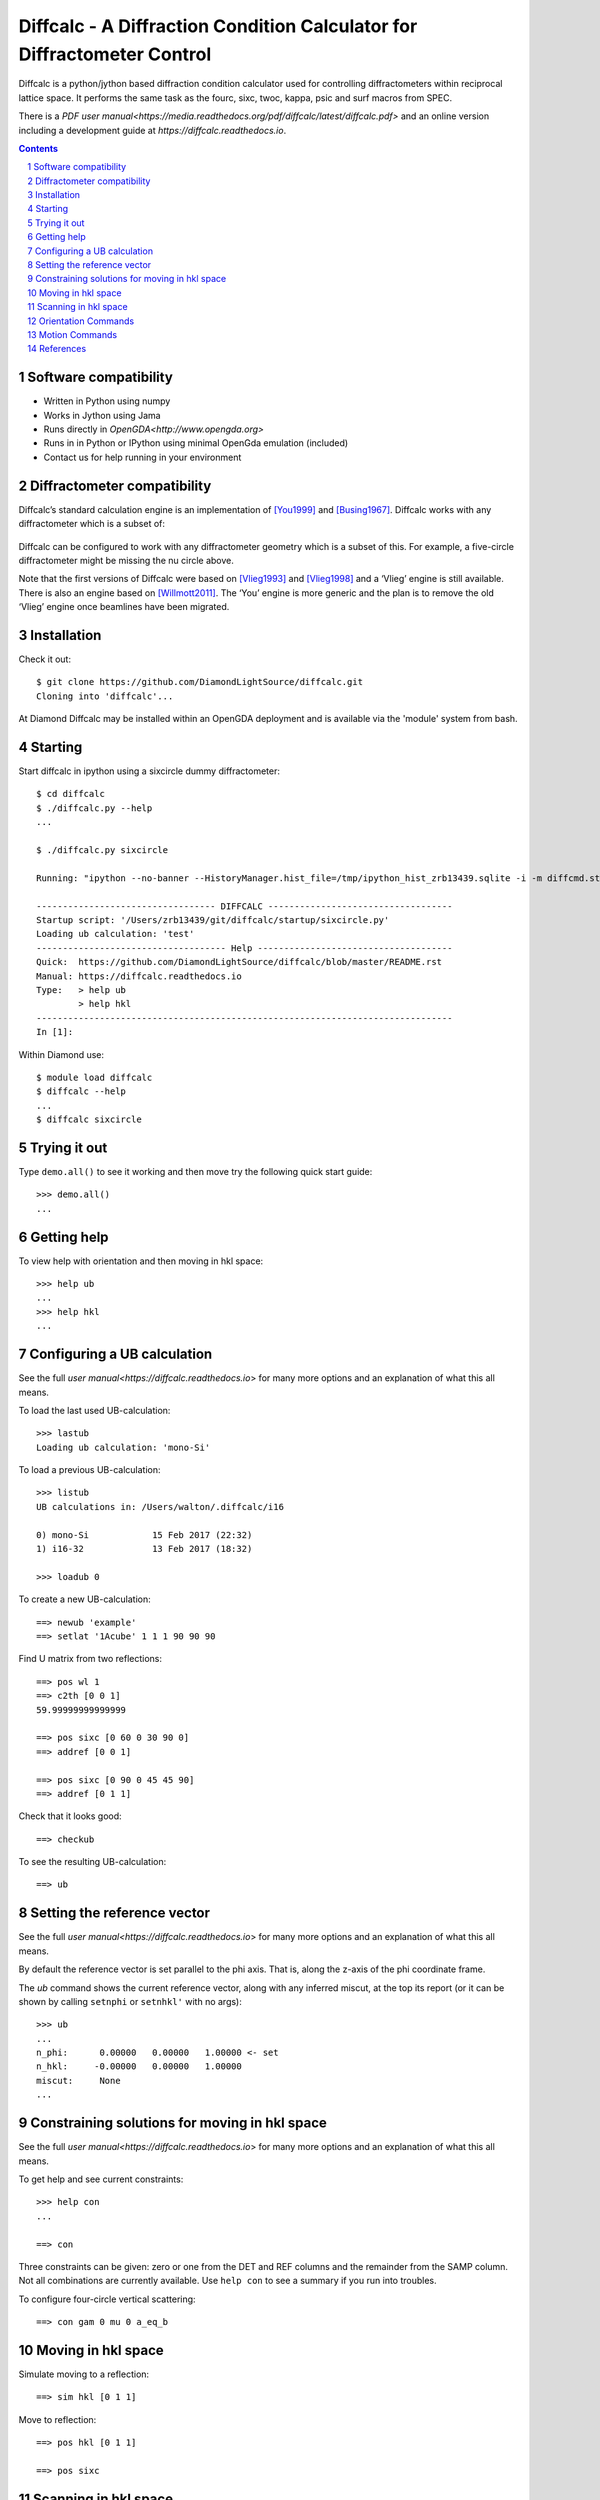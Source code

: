 Diffcalc - A Diffraction Condition Calculator for Diffractometer Control
========================================================================

Diffcalc is a python/jython based diffraction condition calculator used for
controlling diffractometers within reciprocal lattice space. It performs the
same task as the fourc, sixc, twoc, kappa, psic and surf macros from SPEC.

There is a `PDF user
manual<https://media.readthedocs.org/pdf/diffcalc/latest/diffcalc.pdf>` and an
online version including a development guide at
`https://diffcalc.readthedocs.io`.

.. contents::

.. section-numbering::

Software compatibility
----------------------

- Written in Python using numpy
- Works in Jython using Jama
- Runs directly in `OpenGDA<http://www.opengda.org>`
- Runs in in Python or IPython using minimal OpenGda emulation (included)
- Contact us for help running in your environment

Diffractometer compatibility
----------------------------

Diffcalc’s standard calculation engine is an implementation of [You1999]_ and
[Busing1967]_. Diffcalc works with any diffractometer which is a subset of:

 .. image:: https://raw.githubusercontent.com/DiamondLightSource/diffcalc/master/doc/source/user/images/you/4s_2d_diffractometer.png
     :alt: 4s + 2d six-circle diffractometer, from H.You (1999)
     :width: 50%
     :align: center


Diffcalc can be configured to work with any diffractometer geometry which is a
subset of this. For example, a five-circle diffractometer might be missing the
nu circle above.

Note that the first versions of Diffcalc were based on [Vlieg1993]_ and
[Vlieg1998]_ and a ‘Vlieg’ engine is still available.  There is also an engine
based on [Willmott2011]_. The ‘You’ engine is more generic and the plan is to
remove the old ‘Vlieg’ engine once beamlines have been migrated.

Installation
------------

Check it out::

   $ git clone https://github.com/DiamondLightSource/diffcalc.git
   Cloning into 'diffcalc'...

At Diamond Diffcalc may be installed within an OpenGDA deployment and is
available via the 'module' system from bash.

Starting
--------

Start diffcalc in ipython using a sixcircle dummy diffractometer::

   $ cd diffcalc
   $ ./diffcalc.py --help
   ...

   $ ./diffcalc.py sixcircle

   Running: "ipython --no-banner --HistoryManager.hist_file=/tmp/ipython_hist_zrb13439.sqlite -i -m diffcmd.start sixcircle False"

   ---------------------------------- DIFFCALC -----------------------------------
   Startup script: '/Users/zrb13439/git/diffcalc/startup/sixcircle.py'
   Loading ub calculation: 'test'
   ------------------------------------ Help -------------------------------------
   Quick:  https://github.com/DiamondLightSource/diffcalc/blob/master/README.rst
   Manual: https://diffcalc.readthedocs.io
   Type:   > help ub
           > help hkl
   -------------------------------------------------------------------------------
   In [1]:

Within Diamond use::

   $ module load diffcalc
   $ diffcalc --help
   ...
   $ diffcalc sixcircle

Trying it out
-------------

Type ``demo.all()`` to see it working and then move try the following quick
start guide::

   >>> demo.all()
   ...

Getting help
------------

To view help with orientation and then moving in hkl space::

   >>> help ub
   ...
   >>> help hkl
   ...

Configuring a UB calculation
----------------------------
See the full `user manual<https://diffcalc.readthedocs.io`> for many more
options and an explanation of what this all means.

To load the last used UB-calculation::

   >>> lastub
   Loading ub calculation: 'mono-Si'

To load a previous UB-calculation::

   >>> listub
   UB calculations in: /Users/walton/.diffcalc/i16

   0) mono-Si            15 Feb 2017 (22:32)
   1) i16-32             13 Feb 2017 (18:32)

   >>> loadub 0

To create a new UB-calculation::

   ==> newub 'example'
   ==> setlat '1Acube' 1 1 1 90 90 90

Find U matrix from two reflections::

   ==> pos wl 1
   ==> c2th [0 0 1]
   59.99999999999999

   ==> pos sixc [0 60 0 30 90 0]
   ==> addref [0 0 1]

   ==> pos sixc [0 90 0 45 45 90]
   ==> addref [0 1 1]


Check that it looks good::

   ==> checkub

To see the resulting UB-calculation::

   ==> ub

Setting the reference vector
----------------------------
See the full `user manual<https://diffcalc.readthedocs.io`> for many more
options and an explanation of what this all means.

By default the reference vector is set parallel to the phi axis. That is,
along the z-axis of the phi coordinate frame.

The `ub` command shows the current reference vector, along with any inferred
miscut, at the top its report (or it can be shown by calling ``setnphi`` or
``setnhkl'`` with no args)::

   >>> ub
   ...
   n_phi:      0.00000   0.00000   1.00000 <- set
   n_hkl:     -0.00000   0.00000   1.00000
   miscut:     None
   ...

Constraining solutions for moving in hkl space
----------------------------------------------
See the full `user manual<https://diffcalc.readthedocs.io`> for many more
options and an explanation of what this all means.

To get help and see current constraints::

   >>> help con
   ...

   ==> con

Three constraints can be given: zero or one from the DET and REF columns and the
remainder from the SAMP column. Not all combinations are currently available.
Use ``help con`` to see a summary if you run into troubles.

To configure four-circle vertical scattering::

   ==> con gam 0 mu 0 a_eq_b

Moving in hkl space
-------------------

Simulate moving to a reflection::

   ==> sim hkl [0 1 1]

Move to reflection::

   ==> pos hkl [0 1 1]

   ==> pos sixc


Scanning in hkl space
---------------------

Scan an hkl axis (and read back settings)::

   ==> scan l 0 1 .2 sixc

Scan a constraint (and read back virtual angles and eta)::

   ==> con psi
   ==> scan psi 70 110 10 hklverbose [0 1 1] eta


Orientation Commands
--------------------

==> UB_HELP_TABLE

Motion Commands
---------------

==> HKL_HELP_TABLE


References
----------

.. [You1999] H. You. *Angle calculations for a '4S+2D' six-circle diffractometer.*
   J. Appl. Cryst. (1999). **32**, 614-623. `(pdf link)
   <http://journals.iucr.org/j/issues/1999/04/00/hn0093/hn0093.pdf>`__.

.. [Busing1967] W. R. Busing and H. A. Levy. *Angle calculations for 3- and 4-circle X-ray
   and neutron diffractometers.* Acta Cryst. (1967). **22**, 457-464. `(pdf link)
   <http://journals.iucr.org/q/issues/1967/04/00/a05492/a05492.pdf>`__.

.. [Vlieg1993] Martin Lohmeier and Elias Vlieg. *Angle calculations for a six-circle
   surface x-ray diffractometer.* J. Appl. Cryst. (1993). **26**, 706-716. `(pdf link)
   <http://journals.iucr.org/j/issues/1993/05/00/la0044/la0044.pdf>`__.

.. [Vlieg1998] Elias Vlieg. *A (2+3)-type surface diffractometer: mergence of the z-axis and
   (2+2)-type geometries.* J. Appl. Cryst. (1998). **31**, 198-203. `(pdf link)
   <http://journals.iucr.org/j/issues/1998/02/00/pe0028/pe0028.pdf>`__.

.. [Willmott2011] C. M. Schlepütz, S. O. Mariager, S. A. Pauli, R. Feidenhans'l and
   P. R. Willmott. *Angle calculations for a (2+3)-type diffractometer: focus
   on area detectors.* J. Appl. Cryst. (2011). **44**, 73-83. `(pdf link)
   <http://journals.iucr.org/j/issues/2011/01/00/db5088/db5088.pdf>`__.
